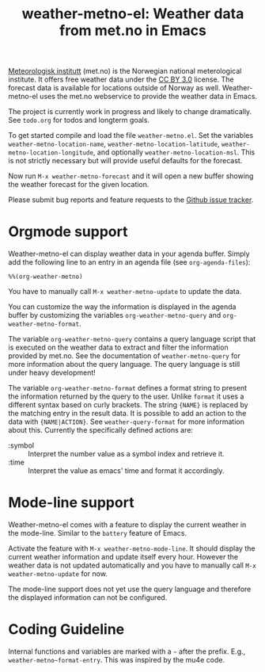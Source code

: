 # -*- mode:org; mode:auto-fill; fill-column:80; coding:utf-8; -*-
#+TITLE: weather-metno-el: Weather data from met.no in Emacs

[[http://www.met.no/][Meteorologisk institutt]] (met.no) is the Norwegian national meterological
institute.  It offers free weather data under the [[http://creativecommons.org/licenses/by/3.0][CC BY 3.0]] license.  The
forecast data is available for locations outside of Norway as well.
Weather-metno-el uses the met.no webservice to provide the weather data in
Emacs.

The project is currently work in progress and likely to change dramatically.
See =todo.org= for todos and longterm goals.

To get started compile and load the file =weather-metno.el=.  Set the variables
=weather-metno-location-name=, =weather-metno-location-latitude=,
=weather-metno-location-longitude=, and optionally =weather-metno-location-msl=.
This is not strictly necessary but will provide useful defaults for the
forecast.

Now run =M-x weather-metno-forecast= and it will open a new buffer showing the
weather forecast for the given location.

Please submit bug reports and feature requests to the [[https://github.com/ruediger/weather-metno-el/issues][Github issue tracker]].

* Orgmode support
Weather-metno-el can display weather data in your agenda buffer.  Simply add the
following line to an entry in an agenda file (see =org-agenda-files=):

#+BEGIN_SRC org-mode
%%(org-weather-metno)
#+END_SRC

You have to manually call =M-x weather-metno-update= to update the data.

You can customize the way the information is displayed in the agenda buffer by
customizing the variables =org-weather-metno-query= and
=org-weather-metno-format=.

The variable =org-weather-metno-query= contains a query language script that is
executed on the weather data to extract and filter the information provided by
met.no.  See the documentation of =weather-metno-query= for more information
about the query language.  The query language is still under heavy development!

The variable =org-weather-metno-format= defines a format string to present the
information returned by the query to the user.  Unlike =format= it uses a
different syntax based on curly brackets.  The string ={NAME}= is replaced by
the matching entry in the result data.  It is possible to add an action to the
data with ={NAME|ACTION}=.  See =weather-query-format= for more information
about this.  Currently the specifically defined actions are:

- :symbol :: Interpret the number value as a symbol index and retrieve it.
- :time :: Interpret the value as emacs' time and format it accordingly.

* Mode-line support
Weather-metno-el comes with a feature to display the current weather in the
mode-line.  Similar to the =battery= feature of Emacs.

Activate the feature with =M-x weather-metno-mode-line=.  It should display the
current weather information and update itself every hour.  However the weather
data is not updated automatically and you have to manually call =M-x
weather-metno-update= for now.

The mode-line support does not yet use the query language and therefore the
displayed information can not be configured.

* Coding Guideline
Internal functions and variables are marked with a =~= after the prefix.  E.g.,
=weather-metno~format-entry=.  This was inspired by the mu4e code.
